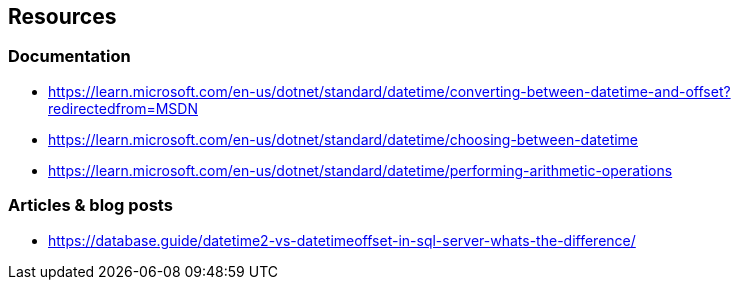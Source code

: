 == Resources

=== Documentation

* https://learn.microsoft.com/en-us/dotnet/standard/datetime/converting-between-datetime-and-offset?redirectedfrom=MSDN
* https://learn.microsoft.com/en-us/dotnet/standard/datetime/choosing-between-datetime
* https://learn.microsoft.com/en-us/dotnet/standard/datetime/performing-arithmetic-operations

=== Articles & blog posts

* https://database.guide/datetime2-vs-datetimeoffset-in-sql-server-whats-the-difference/